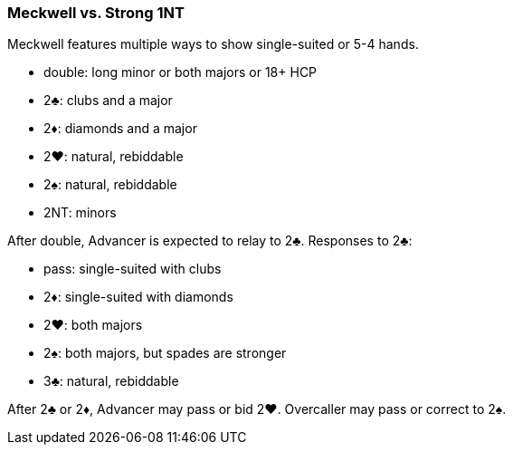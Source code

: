 ### Meckwell vs. Strong 1NT
Meckwell features multiple ways to show single-suited or 5-4 hands.  

 * double: long minor or both majors or 18+ HCP 
 * 2♣: clubs and a major
 * 2♦: diamonds and a major
 * 2♥: natural, rebiddable
 * 2♠: natural, rebiddable
 * 2NT: minors

After double, Advancer is expected to relay to 2♣. 
Responses to 2♣:

 * pass: single-suited with clubs
 * 2♦: single-suited with diamonds
 * 2♥: both majors
 * 2♠: both majors, but spades are stronger
 * 3♣: natural, rebiddable

After 2♣ or 2♦, Advancer may pass or bid 2♥. 
Overcaller may pass or correct to 2♠.
